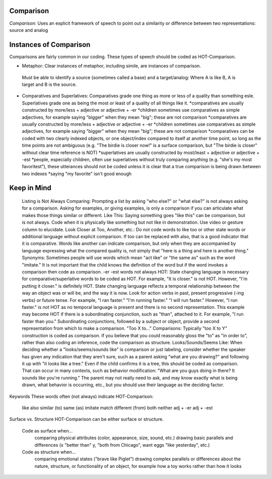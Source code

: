 **Comparison**
==============

*Comparison:* Uses an explicit framework of speech to point out a similarity or difference between two representations: source and analog

Instances of Comparison
=======================
Comparisons are fairly common in our coding. These types of speech should be coded as HOT-Comparison.

* Metaphor: Clear instances of metaphor, including simile, are instances of comparison.
 Must be able to identify a source (sometimes called a base) and a target/analog: Where A is like B, A is target and B is the source.
* Comparatives and Superlatives: Comparatives grade one thing as more or less of a quality than something esle. Superlatives grade one as being the most or least of a quality of all things like it.
  *comparatives are usually constructed by more/less + adjective or adjective + -er
  *children sometimes use comparatives as simple adjectives, for example saying "bigger" when they mean "big"; these are not comparison
  *comparatives are usually constructed by more/less + adjective or adjective + -er
  *children sometimes use comparatives as simple adjectives, for example saying "bigger" when they mean "big"; these are not comparison
  *comparatives can be coded with two clearly indexed objects, or one object/index compared to itself at another time point, so long as the time points are not ambiguous (e.g. "The birdie is closer now!" is a surface comparison, but "The birdie is closer" without clear time reference is NOT)
  *superlatives are usually constructed by most/least + adjective or adjective + -est
  *people, especially children, often use superlatives without truly comparing anything (e.g. "she's my most favoritest"), these utterances should not be coded unless it is clear that a true comparison is being drawn between two indexes
  *saying "my favorite" isn't good enough

Keep in Mind
============

    Listing is Not Always Comparing: Prompting a list by asking "who else?" or "what else?" is not always asking for a comparison. Asking for examples, or giving examples, is only a comparison if you can articulate what makes those things similar or different.
    Like This: Saying something goes "like this" can be comparison, but is not always. Code when it is physically like something but not like in demonstration. Use video or gesture column to elucidate.
    Look Closer at Too, Another, etc.: Do not code words to like too or other state words or additional language without explicit comparison. If too can be replaced with also, that is a good indicator that it is comparative. Words like another can indicate comparison, but only when they are accompanied by language expressing what the compared quality is, not simply that "here is a thing and here is another thing."
    Synonyms: Sometimes people will use words which mean "act like" or "the same as" such as the word "imitate." It is not important that the child knows the definition of the word but if the word invokes a comparison then code as comparison.
    -er -est words not always HOT: State changing language is necessary for comparative/superlative words to be coded as HOT. For example, "It is closer." is not HOT. However, "I'm putting it closer." is definitely HOT. State changing language reflects a temporal relationship between the way an object was or will be, and the way it is now. Look for action verbs in past, present progressive (-ing verbs) or future tense. For example, "I ran faster." "I'm running faster." "I will run faster." However, "I run faster." is not HOT as no temporal language is present and there is no second representation. This example may become HOT if there is a subordinating conjunction, such as "than", attached to it. For example, "I run faster than you." Subordinating conjunctions, followed by a subject or object, provide a second representation from which to make a comparison.
    "Too X to..." Comparisons: Typically "too X to Y" construction is coded as comparison. If you believe that you could reasonably gloss the "to" as "in order to", rather than also coding an inference, code the comparison as structure.
    Looks/Sounds/Seems Like: When deciding whether a "looks/seems/sounds like" is comparison or just labeling, consider whether the speaker has given any indication that they aren't sure, such as a parent asking "what are you drawing?" and following it up with "it looks like a tree." Even if the child confirms it is a tree, this should be coded as comparison. That can occur in many contexts, such as behavior modification: "What are you guys doing in there? It sounds like you're running." The parent may not really need to ask, and may know exactly what is being drawn, what behavior is occurring, etc., but you should use their language as the deciding factor.

Keywords
These words often (not always) indicate HOT-Comparison:

    like
    also
    similar (to)
    same (as)
    imitate
    match
    different (from)
    both
    neither
    adj + -er
    adj + -est

Surface vs. Structure
HOT-Comparison can be either surface or structure.

    Code as surface when...
        comparing physical attributes (color, appearance, size, sound, etc.)
        drawing basic parallels and differences (x "better than" y, "both from Chicago", want eggs "like yesterday", etc.)
    Code as structure when...
        comparing emotional states ("brave like Piglet")
        drawing complex parallels or differences about the nature, structure, or functionality of an object, for example how a toy works rather than how it looks
